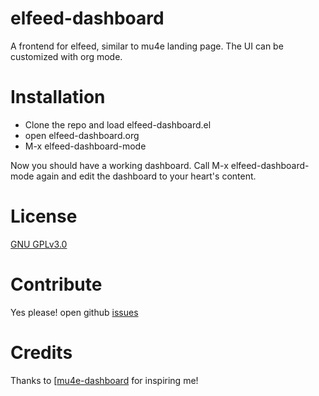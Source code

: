 *  elfeed-dashboard
  A frontend for elfeed, similar to mu4e landing page. The UI can be customized with org mode.

  #+html: <p align="center"><img src="elfeed-dashboard.png" /></p>

* Installation
  - Clone the repo and load elfeed-dashboard.el
  - open elfeed-dashboard.org
  - M-x elfeed-dashboard-mode

  Now you should have a working dashboard. Call M-x elfeed-dashboard-mode again
  and edit the dashboard to your heart's content.
* License

  [[file:LICENSE][GNU GPLv3.0]]

* Contribute

  Yes please! open github [[https://github.com/Manoj321/kapacitor-el/issues][issues]]
* Credits

  Thanks to [[[https://github.com/rougier/mu4e-dashboard][mu4e-dashboard]] for inspiring me!

